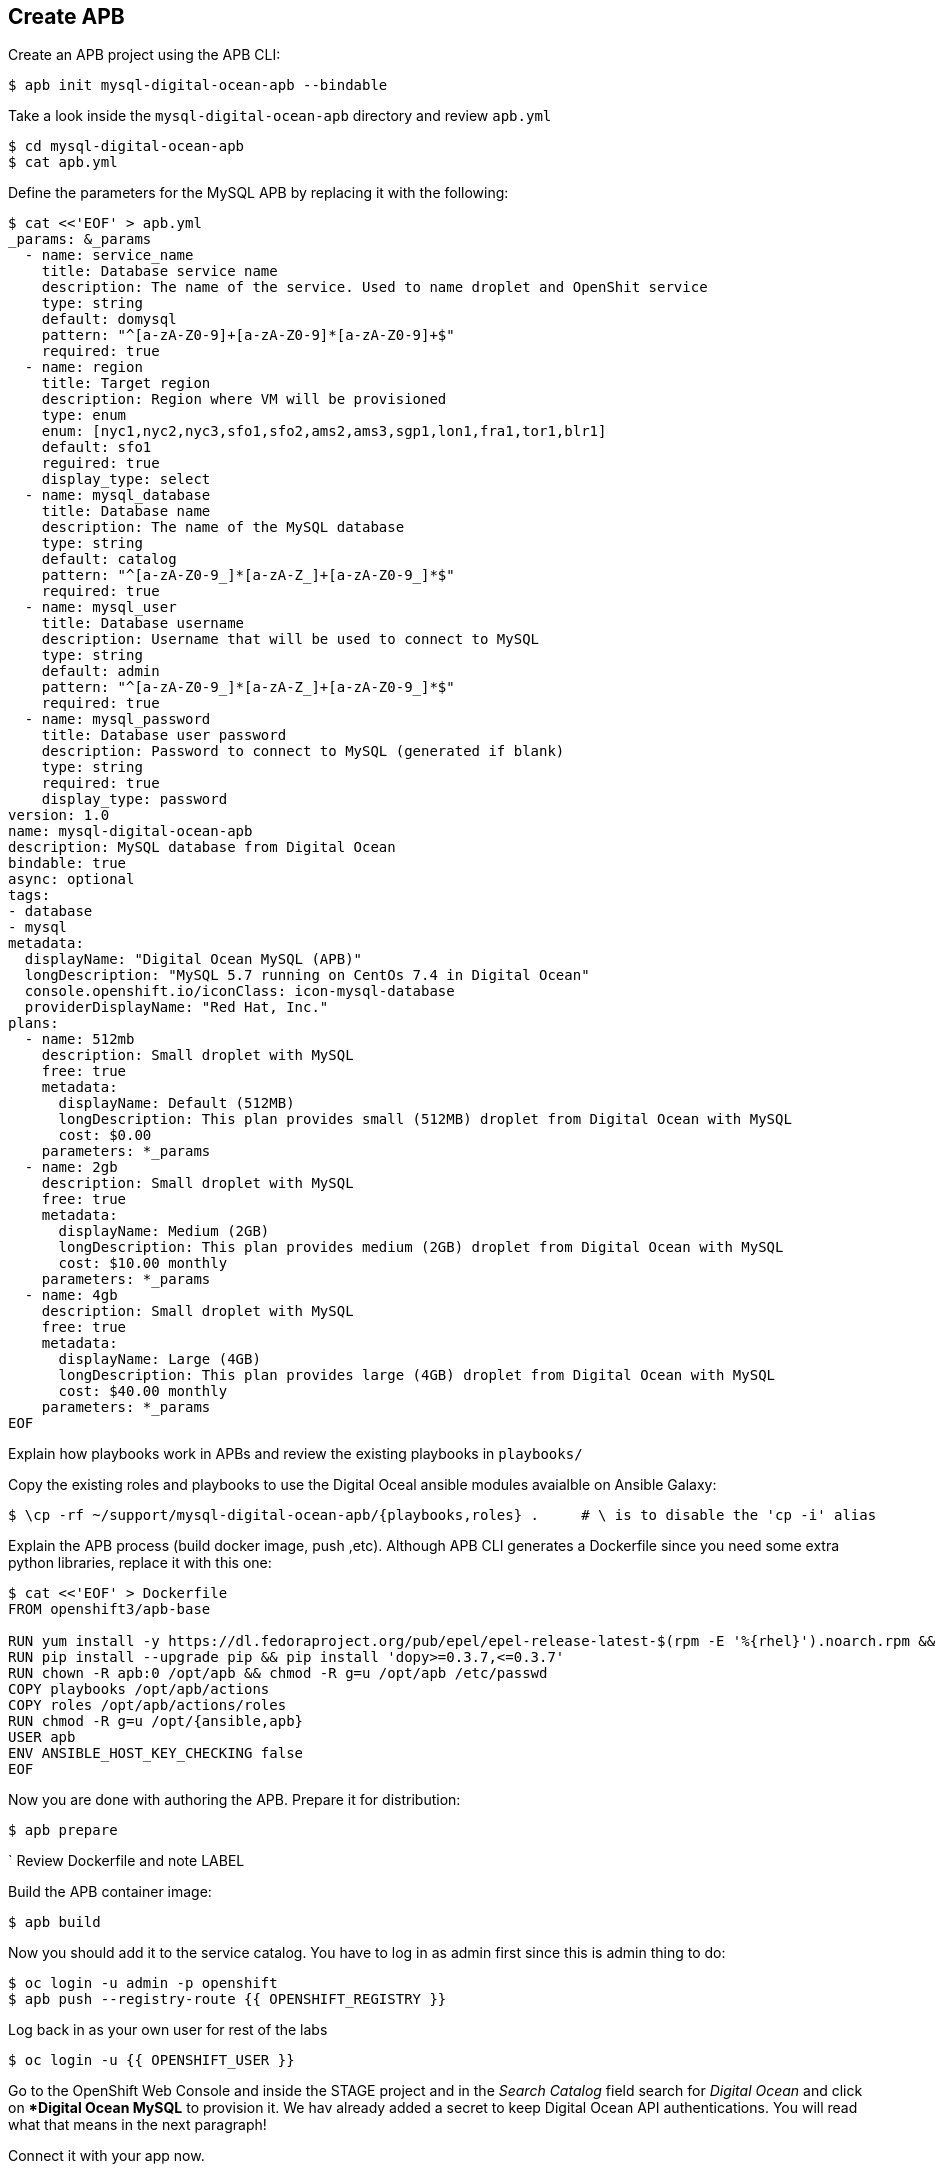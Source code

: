 ## Create APB

Create an APB project using the APB CLI:

```
$ apb init mysql-digital-ocean-apb --bindable
```

Take a look inside the `mysql-digital-ocean-apb` directory and review `apb.yml`

```
$ cd mysql-digital-ocean-apb
$ cat apb.yml
```

Define the parameters for the MySQL APB by replacing it with the following:

```
$ cat <<'EOF' > apb.yml
_params: &_params
  - name: service_name
    title: Database service name
    description: The name of the service. Used to name droplet and OpenShit service
    type: string
    default: domysql
    pattern: "^[a-zA-Z0-9]+[a-zA-Z0-9]*[a-zA-Z0-9]+$"
    required: true
  - name: region
    title: Target region
    description: Region where VM will be provisioned
    type: enum
    enum: [nyc1,nyc2,nyc3,sfo1,sfo2,ams2,ams3,sgp1,lon1,fra1,tor1,blr1]
    default: sfo1
    reguired: true
    display_type: select
  - name: mysql_database
    title: Database name
    description: The name of the MySQL database
    type: string
    default: catalog
    pattern: "^[a-zA-Z0-9_]*[a-zA-Z_]+[a-zA-Z0-9_]*$"
    required: true
  - name: mysql_user
    title: Database username 
    description: Username that will be used to connect to MySQL
    type: string
    default: admin
    pattern: "^[a-zA-Z0-9_]*[a-zA-Z_]+[a-zA-Z0-9_]*$"
    required: true
  - name: mysql_password
    title: Database user password
    description: Password to connect to MySQL (generated if blank)
    type: string
    required: true
    display_type: password
version: 1.0
name: mysql-digital-ocean-apb
description: MySQL database from Digital Ocean
bindable: true
async: optional
tags:
- database
- mysql
metadata:
  displayName: "Digital Ocean MySQL (APB)"
  longDescription: "MySQL 5.7 running on CentOs 7.4 in Digital Ocean"
  console.openshift.io/iconClass: icon-mysql-database
  providerDisplayName: "Red Hat, Inc."
plans:
  - name: 512mb
    description: Small droplet with MySQL
    free: true
    metadata:
      displayName: Default (512MB)
      longDescription: This plan provides small (512MB) droplet from Digital Ocean with MySQL
      cost: $0.00
    parameters: *_params
  - name: 2gb
    description: Small droplet with MySQL
    free: true
    metadata:
      displayName: Medium (2GB)
      longDescription: This plan provides medium (2GB) droplet from Digital Ocean with MySQL
      cost: $10.00 monthly
    parameters: *_params
  - name: 4gb
    description: Small droplet with MySQL
    free: true
    metadata:
      displayName: Large (4GB)
      longDescription: This plan provides large (4GB) droplet from Digital Ocean with MySQL
      cost: $40.00 monthly
    parameters: *_params
EOF
```

Explain how playbooks work in APBs and review the existing playbooks in `playbooks/`

Copy the existing roles and playbooks to use the Digital Oceal ansible modules avaialble 
on Ansible Galaxy:

```
$ \cp -rf ~/support/mysql-digital-ocean-apb/{playbooks,roles} .     # \ is to disable the 'cp -i' alias
```

Explain the APB process (build docker image, push ,etc). Although APB CLI generates a Dockerfile since
you need some extra python libraries, replace it with this one:

```
$ cat <<'EOF' > Dockerfile
FROM openshift3/apb-base

RUN yum install -y https://dl.fedoraproject.org/pub/epel/epel-release-latest-$(rpm -E '%{rhel}').noarch.rpm && yum -y update && yum -y install python git python-pip && yum clean all
RUN pip install --upgrade pip && pip install 'dopy>=0.3.7,<=0.3.7'
RUN chown -R apb:0 /opt/apb && chmod -R g=u /opt/apb /etc/passwd
COPY playbooks /opt/apb/actions
COPY roles /opt/apb/actions/roles
RUN chmod -R g=u /opt/{ansible,apb}
USER apb
ENV ANSIBLE_HOST_KEY_CHECKING false
EOF
```

Now you are done with authoring the APB. Prepare it for distribution:

```
$ apb prepare
```
`
Review Dockerfile and note LABEL

Build the APB container image:
```
$ apb build
```

Now you should add it to the service catalog. You have to log in as admin first since this is admin thing to do:

```
$ oc login -u admin -p openshift
$ apb push --registry-route {{ OPENSHIFT_REGISTRY }}
```

Log back in as your own user for rest of the labs
```
$ oc login -u {{ OPENSHIFT_USER }}
```

Go to the OpenShift Web Console and inside the STAGE project and in the _Search Catalog_ field search for 
_Digital Ocean_  and click on **Digital Ocean MySQL* to provision it. We hav already added a secret to keep Digital Ocean API authentications. 
You will read what that means in the next paragraph!

Connect it with your app now.